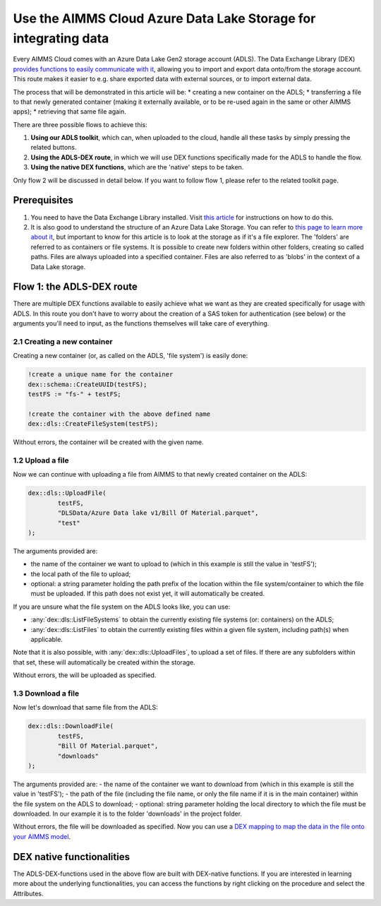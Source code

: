 
.. meta::
   :description: How to use OAuth2 for API authorization in DEX.
   :keywords: aimms, data, exchange, api, authorization, security, oauth
   

Use the AIMMS Cloud Azure Data Lake Storage for integrating data
===================================================================

.. image:: https://img.shields.io/badge/DEX_2.1.2.5-Minimum_DEX_Version-brightgreen
.. image:: https://img.shields.io/badge/AIMMS_2.50.1-Minimum_AIMMS_Version_PRO-brightgreen

Every AIMMS Cloud comes with an Azure Data Lake Gen2 storage account (ADLS). The Data Exchange Library (DEX) `provides functions to easily communicate with it <https://documentation.aimms.com/dataexchange/dls.html>`__, allowing you to import and export data onto/from the storage account. This route makes it easier to e.g. share exported data with external sources, or to import external data.

The process that will be demonstrated in this article will be:
* creating a new container on the ADLS;
* transferring a file to that newly generated container (making it externally available, or to be re-used again in the same or other AIMMS apps);
* retrieving that same file again.

There are three possible flows to achieve this:

#. **Using our ADLS toolkit**, which can, when uploaded to the cloud, handle all these tasks by simply pressing the related buttons.

#. **Using the ADLS-DEX route**, in which we will use DEX functions specifically made for the ADLS to handle the flow.

#. **Using the native DEX functions**, which are the 'native' steps to be taken.

Only flow 2 will be discussed in detail below. If you want to follow flow 1, please refer to the related toolkit page.

Prerequisites
--------------

#. You need to have the Data Exchange Library installed. Visit `this article <https://documentation.aimms.com/general-library/getting-started.html>`__ for instructions on how to do this.

#. It is also good to understand the structure of an Azure Data Lake Storage. You can refer to `this page to learn more about it <https://learn.microsoft.com/en-us/azure/storage/blobs/data-lake-storage-namespace>`__, but important to know for this article is to look at the storage as if it's a file explorer. The 'folders' are referred to as containers or file systems. It is possible to create new folders within other folders, creating so called paths. Files are always uploaded into a specified container. Files are also referred to as 'blobs' in the context of a Data Lake storage.

Flow 1: the ADLS-DEX route
---------------------------

There are multiple DEX functions available to easily achieve what we want as they are created specifically for usage with ADLS. In this route you don't have to worry about the creation of a SAS token for authentication (see below) or the arguments you'll need to input, as the functions themselves will take care of everything.

2.1 Creating a new container
^^^^^^^^^^^^^^^^^^^^^^^^^^^^^^^

Creating a new container (or, as called on the ADLS, 'file system') is easily done:

.. code-block:: aimms
    
		!create a unique name for the container
		dex::schema::CreateUUID(testFS);
		testFS := "fs-" + testFS;
		
		!create the container with the above defined name
		dex::dls::CreateFileSystem(testFS);

Without errors, the container will be created with the given name. 

1.2 Upload a file
^^^^^^^^^^^^^^^^^^^^^^^^^^^^^^^

Now we can continue with uploading a file from AIMMS to that newly created container on the ADLS:

.. code-block:: aimms
    
		dex::dls::UploadFile(
			testFS, 
			"DLSData/Azure Data lake v1/Bill Of Material.parquet",
			"test"
		);

The arguments provided are:

* the name of the container we want to upload to (which in this example is still the value in 'testFS');
* the local path of the file to upload;
* optional: a string parameter holding the path prefix of the location within the file system/container to which the file must be uploaded. If this path does not exist yet, it will automatically be created.

If you are unsure what the file system on the ADLS looks like, you can use:

* :any:`dex::dls::ListFileSystems` to obtain the currently existing file systems (or: containers) on the ADLS;
* :any:`dex::dls::ListFiles` to obtain the currently existing files within a given file system, including path(s) when applicable.

Note that it is also possible, with :any:`dex::dls::UploadFiles`, to upload a set of files. If there are any subfolders within that set, these will automatically be created within the storage.

Without errors, the will be uploaded as specified. 

1.3 Download a file
^^^^^^^^^^^^^^^^^^^^^^^^^^^^^^^

Now let's download that same file from the ADLS:

.. code-block:: aimms
    
		dex::dls::DownloadFile(
			testFS, 
			"Bill Of Material.parquet", 
			"downloads"
		);

The arguments provided are: 
- the name of the container we want to download from (which in this example is still the value in 'testFS');
- the path of the file (including the file name, or only the file name if it is in the main container) within the file system on the ADLS to download;
- optional: string parameter holding the local directory to which the file must be downloaded. In our example it is to the folder 'downloads' in the project folder.

Without errors, the file will be downloaded as specified. Now you can use a `DEX mapping to map the data in the file onto your AIMMS model <https://documentation.aimms.com/dataexchange/mapping.html>`__. 

DEX native functionalities
-------------------------------------

The ADLS-DEX-functions used in the above flow are built with DEX-native functions. If you are interested in learning more about the underlying functionalities, you can access the functions by right clicking on the procedure and select the Attributes.

.. spelling:word-list::

    dex
    mappingfile
    mappingfiles
    mappingname
    datafile
    JSON-formatted
    JSON-file
    XML-structure
    XML-formatted
    parquet
    parquetfile
    pyarrows
    dataframes
    Excelfile
    AIMMS-identifiers
	authorizationEndpoint
	tokenEndpoint
	openIDEndpoint
	tenantID
	SAS
	ADLS
	blobs
	blob
	DEX-native
	ADLS-DEX-functions
	testFS